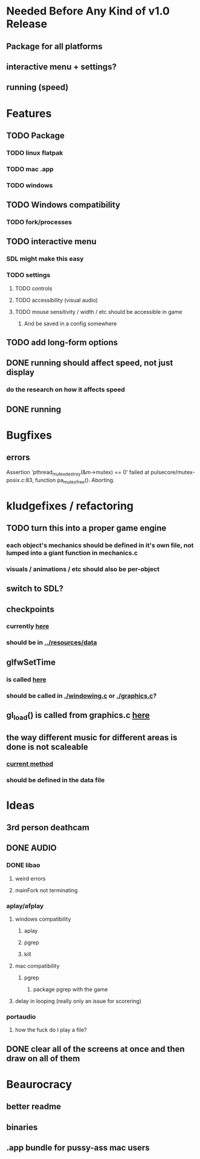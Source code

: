 * Needed Before Any Kind of v1.0 Release
** Package for all platforms
** interactive menu + settings?
** running (speed)
* Features
** TODO Package
*** TODO linux flatpak
*** TODO mac .app
*** TODO windows
** TODO Windows compatibility
*** TODO fork/processes
** TODO interactive menu
*** SDL might make this easy
*** TODO settings
**** TODO controls
**** TODO accessibility (visual audio)
**** TODO mouse sensitivity / width / etc should be accessible in game
***** And be saved in a config somewhere
** TODO add long-form options
** DONE running should affect speed, not just display
*** do the research on how it affects speed
** DONE running
CLOSED: [2019-02-21 Thu 11:14]
* Bugfixes
** errors
Assertion 'pthread_mutex_destroy(&m->mutex) == 0' failed at pulsecore/mutex-posix.c:83, function pa_mutex_free(). Aborting.
* kludgefixes / refactoring
** TODO turn this into a proper game engine
*** each object's mechanics should be defined in it's own file, not lumped into a giant function in mechanics.c
*** visuals / animations / etc should also be per-object
** switch to SDL?
** checkpoints
*** currently [[./gamelogic.c::162][here]]
*** should be in [[../resources/data]]
** glfwSetTime
*** is called [[./ main.c::25][here]]
*** should be called in [[./windowing.c]] or [[./graphics.c]]?
** gl_load() is called from graphics.c [[./graphics.c::218][here]]
** the way different music for different areas is done is not scaleable
*** [[./gamelogic.c::115][current method]]
*** should be defined in the data file
* Ideas
** 3rd person deathcam
** DONE AUDIO
CLOSED: [2016-10-30 Sun 11:35]
*** DONE libao
CLOSED: [2016-10-30 Sun 11:34]
**** weird errors
**** mainFork not terminating
*** aplay/afplay
**** windows compatibility
***** aplay
***** pgrep
***** kill
**** mac compatibility
***** pgrep
****** package pgrep with the game
**** delay in looping (really only an issue for scorering)
*** portaudio
**** how the fuck do I play a file?
** DONE clear all of the screens at once and then draw on all of them
CLOSED: [2016-10-21 Fri 00:24]
* Beaurocracy
** better readme
** binaries
** .app bundle for pussy-ass mac users
